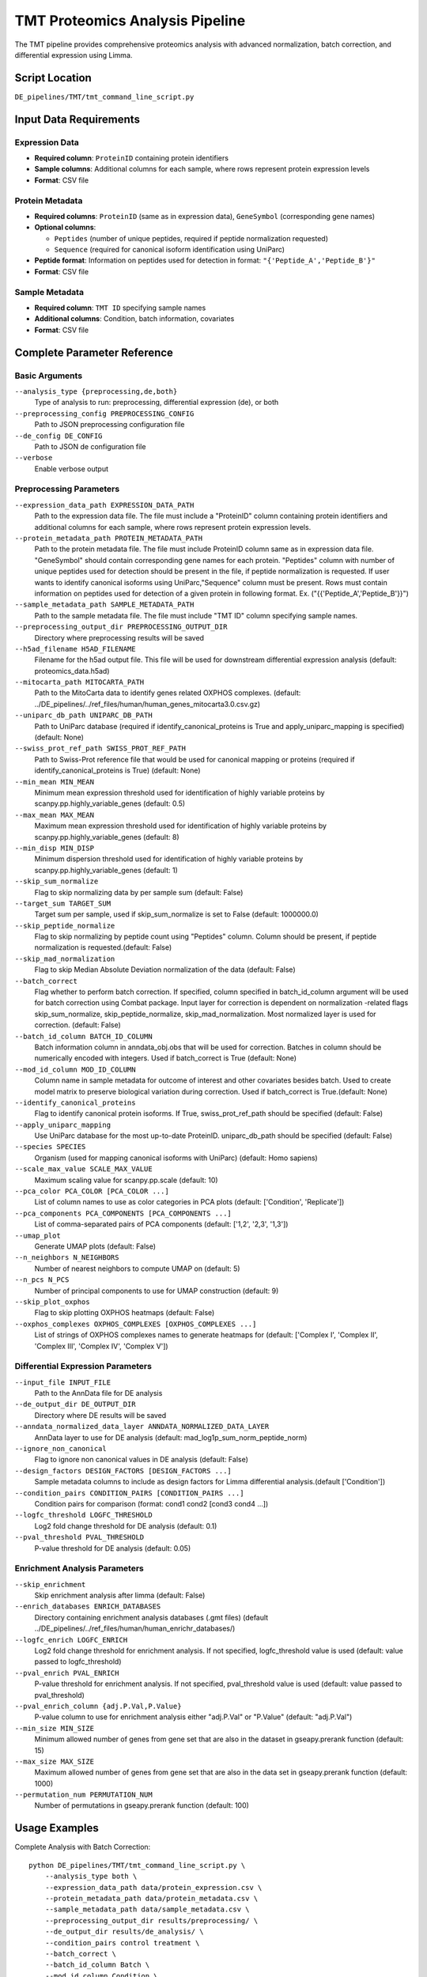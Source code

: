 TMT Proteomics Analysis Pipeline
================================

The TMT pipeline provides comprehensive proteomics analysis with advanced normalization, batch correction, and differential expression using Limma.

Script Location
---------------

``DE_pipelines/TMT/tmt_command_line_script.py``

Input Data Requirements
-----------------------

Expression Data
~~~~~~~~~~~~~~

* **Required column**: ``ProteinID`` containing protein identifiers
* **Sample columns**: Additional columns for each sample, where rows represent protein expression levels
* **Format**: CSV file

Protein Metadata
~~~~~~~~~~~~~~~

* **Required columns**: ``ProteinID`` (same as in expression data), ``GeneSymbol`` (corresponding gene names)
* **Optional columns**: 
  
  * ``Peptides`` (number of unique peptides, required if peptide normalization requested)
  * ``Sequence`` (required for canonical isoform identification using UniParc)
  
* **Peptide format**: Information on peptides used for detection in format: ``"{'Peptide_A','Peptide_B'}"``
* **Format**: CSV file

Sample Metadata
~~~~~~~~~~~~~~

* **Required column**: ``TMT ID`` specifying sample names
* **Additional columns**: Condition, batch information, covariates
* **Format**: CSV file

Complete Parameter Reference
----------------------------

Basic Arguments
~~~~~~~~~~~~~~

``--analysis_type {preprocessing,de,both}``
    Type of analysis to run: preprocessing, differential expression (de), or both

``--preprocessing_config PREPROCESSING_CONFIG``
    Path to JSON preprocessing configuration file

``--de_config DE_CONFIG``
    Path to JSON de configuration file

``--verbose``
    Enable verbose output

Preprocessing Parameters
~~~~~~~~~~~~~~~~~~~~~~~

``--expression_data_path EXPRESSION_DATA_PATH``
    Path to the expression data file. The file must include a "ProteinID" column containing protein identifiers and additional columns for each sample, where rows represent protein expression levels.

``--protein_metadata_path PROTEIN_METADATA_PATH``
    Path to the protein metadata file. The file must include ProteinID column same as in expression data file. "GeneSymbol" should contain corresponding gene names for each protein. "Peptides" column with number of unique peptides used for detection should be present in the file, if peptide normalization is requested. If user wants to identify canonical isoforms using UniParc,"Sequence" column must be present. Rows must contain information on peptides used for detection of a given protein in following format. Ex. ("{{'Peptide_A','Peptide_B'}}")

``--sample_metadata_path SAMPLE_METADATA_PATH``
    Path to the sample metadata file. The file must include "TMT ID" column specifying sample names.

``--preprocessing_output_dir PREPROCESSING_OUTPUT_DIR``
    Directory where preprocessing results will be saved

``--h5ad_filename H5AD_FILENAME``
    Filename for the h5ad output file. This file will be used for downstream differential expression analysis (default: proteomics_data.h5ad)

``--mitocarta_path MITOCARTA_PATH``
    Path to the MitoCarta data to identify genes related OXPHOS complexes. (default: ../DE_pipelines/../ref_files/human/human_genes_mitocarta3.0.csv.gz)

``--uniparc_db_path UNIPARC_DB_PATH``
    Path to UniParc database (required if identify_canonical_proteins is True and apply_uniparc_mapping is specified) (default: None)

``--swiss_prot_ref_path SWISS_PROT_REF_PATH``
    Path to Swiss-Prot reference file that would be used for canonical mapping or proteins (required if identify_canonical_proteins is True) (default: None)

``--min_mean MIN_MEAN``
    Minimum mean expression threshold used for identification of highly variable proteins by scanpy.pp.highly_variable_genes (default: 0.5)

``--max_mean MAX_MEAN``
    Maximum mean expression threshold used for identification of highly variable proteins by scanpy.pp.highly_variable_genes (default: 8)

``--min_disp MIN_DISP``
    Minimum dispersion threshold used for identification of highly variable proteins by scanpy.pp.highly_variable_genes (default: 1)

``--skip_sum_normalize``
    Flag to skip normalizing data by per sample sum (default: False)

``--target_sum TARGET_SUM``
    Target sum per sample, used if skip_sum_normalize is set to False (default: 1000000.0)

``--skip_peptide_normalize``
    Flag to skip normalizing by peptide count using "Peptides" column. Column should be present, if peptide normalization is requested.(default: False)

``--skip_mad_normalization``
    Flag to skip Median Absolute Deviation normalization of the data (default: False)

``--batch_correct``
    Flag whether to perform batch correction. If specified, column specified in batch_id_column argument will be used for batch correction using Combat package. Input layer for correction is dependent on normalization -related flags skip_sum_normalize, skip_peptide_normalize, skip_mad_normalization. Most normalized layer is used for correction. (default: False)

``--batch_id_column BATCH_ID_COLUMN``
    Batch information column in anndata_obj.obs that will be used for correction. Batches in column should be numerically encoded with integers. Used if batch_correct is True (default: None)

``--mod_id_column MOD_ID_COLUMN``
    Column name in sample metadata for outcome of interest and other covariates besides batch. Used to create model matrix to preserve biological variation during correction. Used if batch_correct is True.(default: None)

``--identify_canonical_proteins``
    Flag to identify canonical protein isoforms. If True, swiss_prot_ref_path should be specified (default: False)

``--apply_uniparc_mapping``
    Use UniParc database for the most up-to-date ProteinID. uniparc_db_path should be specified (default: False)

``--species SPECIES``
    Organism (used for mapping canonical isoforms with UniParc) (default: Homo sapiens)

``--scale_max_value SCALE_MAX_VALUE``
    Maximum scaling value for scanpy.pp.scale (default: 10)

``--pca_color PCA_COLOR [PCA_COLOR ...]``
    List of column names to use as color categories in PCA plots (default: ['Condition', 'Replicate'])

``--pca_components PCA_COMPONENTS [PCA_COMPONENTS ...]``
    List of comma-separated pairs of PCA components (default: ['1,2', '2,3', '1,3'])

``--umap_plot``
    Generate UMAP plots (default: False)

``--n_neighbors N_NEIGHBORS``
    Number of nearest neighbors to compute UMAP on (default: 5)

``--n_pcs N_PCS``
    Number of principal components to use for UMAP construction (default: 9)

``--skip_plot_oxphos``
    Flag to skip plotting OXPHOS heatmaps (default: False)

``--oxphos_complexes OXPHOS_COMPLEXES [OXPHOS_COMPLEXES ...]``
    List of strings of OXPHOS complexes names to generate heatmaps for (default: ['Complex I', 'Complex II', 'Complex III', 'Complex IV', 'Complex V'])

Differential Expression Parameters
~~~~~~~~~~~~~~~~~~~~~~~~~~~~~~~~~

``--input_file INPUT_FILE``
    Path to the AnnData file for DE analysis

``--de_output_dir DE_OUTPUT_DIR``
    Directory where DE results will be saved

``--anndata_normalized_data_layer ANNDATA_NORMALIZED_DATA_LAYER``
    AnnData layer to use for DE analysis (default: mad_log1p_sum_norm_peptide_norm)

``--ignore_non_canonical``
    Flag to ignore non canonical values in DE analysis (default: False)

``--design_factors DESIGN_FACTORS [DESIGN_FACTORS ...]``
    Sample metadata columns to include as design factors for Limma differential analysis.(default ['Condition'])

``--condition_pairs CONDITION_PAIRS [CONDITION_PAIRS ...]``
    Condition pairs for comparison (format: cond1 cond2 [cond3 cond4 ...])

``--logfc_threshold LOGFC_THRESHOLD``
    Log2 fold change threshold for DE analysis (default: 0.1)

``--pval_threshold PVAL_THRESHOLD``
    P-value threshold for DE analysis (default: 0.05)

Enrichment Analysis Parameters
~~~~~~~~~~~~~~~~~~~~~~~~~~~~~

``--skip_enrichment``
    Skip enrichment analysis after limma (default: False)

``--enrich_databases ENRICH_DATABASES``
    Directory containing enrichment analysis databases (.gmt files) (default ../DE_pipelines/../ref_files/human/human_enrichr_databases/)

``--logfc_enrich LOGFC_ENRICH``
    Log2 fold change threshold for enrichment analysis. If not specified, logfc_threshold value is used (default: value passed to logfc_threshold)

``--pval_enrich PVAL_ENRICH``
    P-value threshold for enrichment analysis. If not specified, pval_threshold value is used (default: value passed to pval_threshold)

``--pval_enrich_column {adj.P.Val,P.Value}``
    P-value column to use for enrichment analysis either "adj.P.Val" or "P.Value" (default: "adj.P.Val")

``--min_size MIN_SIZE``
    Minimum allowed number of genes from gene set that are also in the dataset in gseapy.prerank function (default: 15)

``--max_size MAX_SIZE``
    Maximum allowed number of genes from gene set that are also in the data set in gseapy.prerank function (default: 1000)

``--permutation_num PERMUTATION_NUM``
    Number of permutations in gseapy.prerank function (default: 100)

Usage Examples
--------------

Complete Analysis with Batch Correction::

    python DE_pipelines/TMT/tmt_command_line_script.py \
        --analysis_type both \
        --expression_data_path data/protein_expression.csv \
        --protein_metadata_path data/protein_metadata.csv \
        --sample_metadata_path data/sample_metadata.csv \
        --preprocessing_output_dir results/preprocessing/ \
        --de_output_dir results/de_analysis/ \
        --condition_pairs control treatment \
        --batch_correct \
        --batch_id_column Batch \
        --mod_id_column Condition \
        --verbose

Preprocessing with Canonical Protein Mapping::

    python DE_pipelines/TMT/tmt_command_line_script.py \
        --analysis_type preprocessing \
        --expression_data_path data/protein_expression.csv \
        --protein_metadata_path data/protein_metadata.csv \
        --sample_metadata_path data/sample_metadata.csv \
        --preprocessing_output_dir results/preprocessing/ \
        --identify_canonical_proteins \
        --swiss_prot_ref_path ref_files/swiss_prot.txt \
        --apply_uniparc_mapping \
        --uniparc_db_path ref_files/uniparc.db

Differential Expression Only::

    python DE_pipelines/TMT/tmt_command_line_script.py \
        --analysis_type de \
        --input_file results/preprocessing/proteomics_data.h5ad \
        --de_output_dir results/de_analysis/ \
        --condition_pairs control treatment \
        --anndata_normalized_data_layer mad_log1p_sum_norm_peptide_norm \
        --ignore_non_canonical \
        --logfc_threshold 0.2 \
        --pval_threshold 0.01
